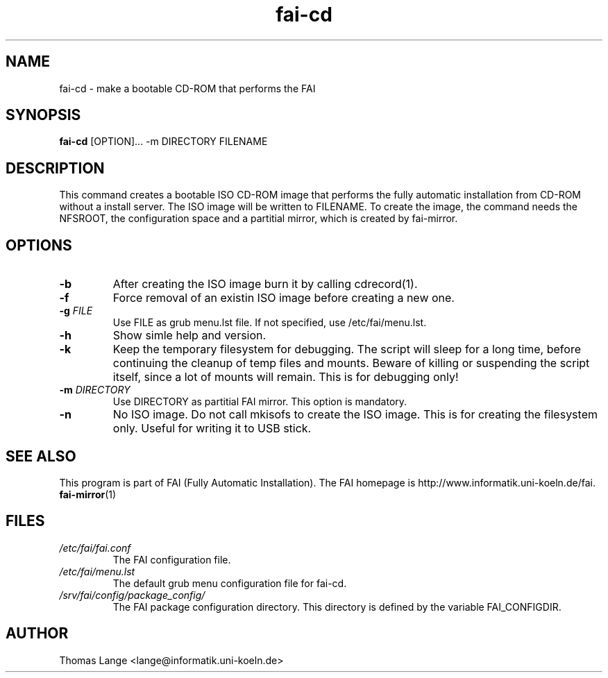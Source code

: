 .\"                                      Hey, EMACS: -*- nroff -*-
.if \n(zZ=1 .ig zZ
.if \n(zY=1 .ig zY
.TH fai-cd 8 "13 june 2007" "FAI 3.2"
.\" Please adjust this date whenever revising the manpage.
.\"
.\" Some roff macros, for reference:
.\" .nh        disable hyphenation
.\" .hy        enable hyphenation
.\" .ad l      left justify
.\" .ad b      justify to both left and right margins
.\" .nf        disable filling
.\" .fi        enable filling
.\" .br        insert line break
.\" .sp <n>    insert n+1 empty lines
.\" for manpage-specific macros, see man(7)
.de }1
.ds ]X \&\\*(]B\\
.nr )E 0
.if !"\\$1"" .nr )I \\$1n
.}f
.ll \\n(LLu
.in \\n()Ru+\\n(INu+\\n()Iu
.ti \\n(INu
.ie !\\n()Iu+\\n()Ru-\w\\*(]Xu-3p \{\\*(]X
.br\}
.el \\*(]X\h|\\n()Iu+\\n()Ru\c
.}f
..
.\"
.\" File Name macro.  This used to be `.PN', for Path Name,
.\" but Sun doesn't seem to like that very much.
.\"
.de FN
\fI\|\\$1\|\fP
..
.SH NAME
fai-cd \- make a bootable CD-ROM that performs the FAI
.SH SYNOPSIS
.B fai-cd
.RI [OPTION]...\ -m\ DIRECTORY\ FILENAME
.br
.SH DESCRIPTION
This command creates a bootable ISO CD-ROM image that performs the
fully automatic installation from CD-ROM without a install server. The
ISO image will be written to FILENAME. To create the image, the
command needs the NFSROOT, the configuration space and a partitial
mirror, which is created by fai-mirror.
.SH OPTIONS
.TP
.BI \-b
After creating the ISO image burn it by calling cdrecord(1).
.TP
.BI \-f
Force removal of an existin ISO image before creating a new one.
.TP
.BI "\-g " FILE
Use FILE as grub menu.lst file. If not specified, use /etc/fai/menu.lst.
.TP
.BI \-h
Show simle help and version.
.TP
.BI \-k
Keep the temporary filesystem for debugging. The script will sleep for
a long time, before continuing the cleanup of temp files and
mounts. Beware of killing or suspending the script itself, since a lot
of mounts will remain. This is for debugging only!
.TP
.BI "\-m " DIRECTORY
Use DIRECTORY as partitial FAI mirror. This option is mandatory.
.TP
.BI \-n
No ISO image. Do not call mkisofs to create the ISO image. This is for
creating the filesystem only. Useful for writing it to USB stick.
.SH SEE ALSO
.br
This program is part of FAI (Fully Automatic Installation).
The FAI homepage is http://www.informatik.uni-koeln.de/fai. 
.TP
\fBfai-mirror\fP(1)
.PD
.SH FILES
.PD 0
.TP
.FN /etc/fai/fai.conf
The FAI configuration file.
.TP
.FN /etc/fai/menu.lst
The default grub menu configuration file for fai-cd.
.TP
.FN /srv/fai/config/package_config/
The FAI package configuration directory. This directory is defined by
the variable FAI_CONFIGDIR.
.SH AUTHOR
Thomas Lange <lange@informatik.uni-koeln.de>
